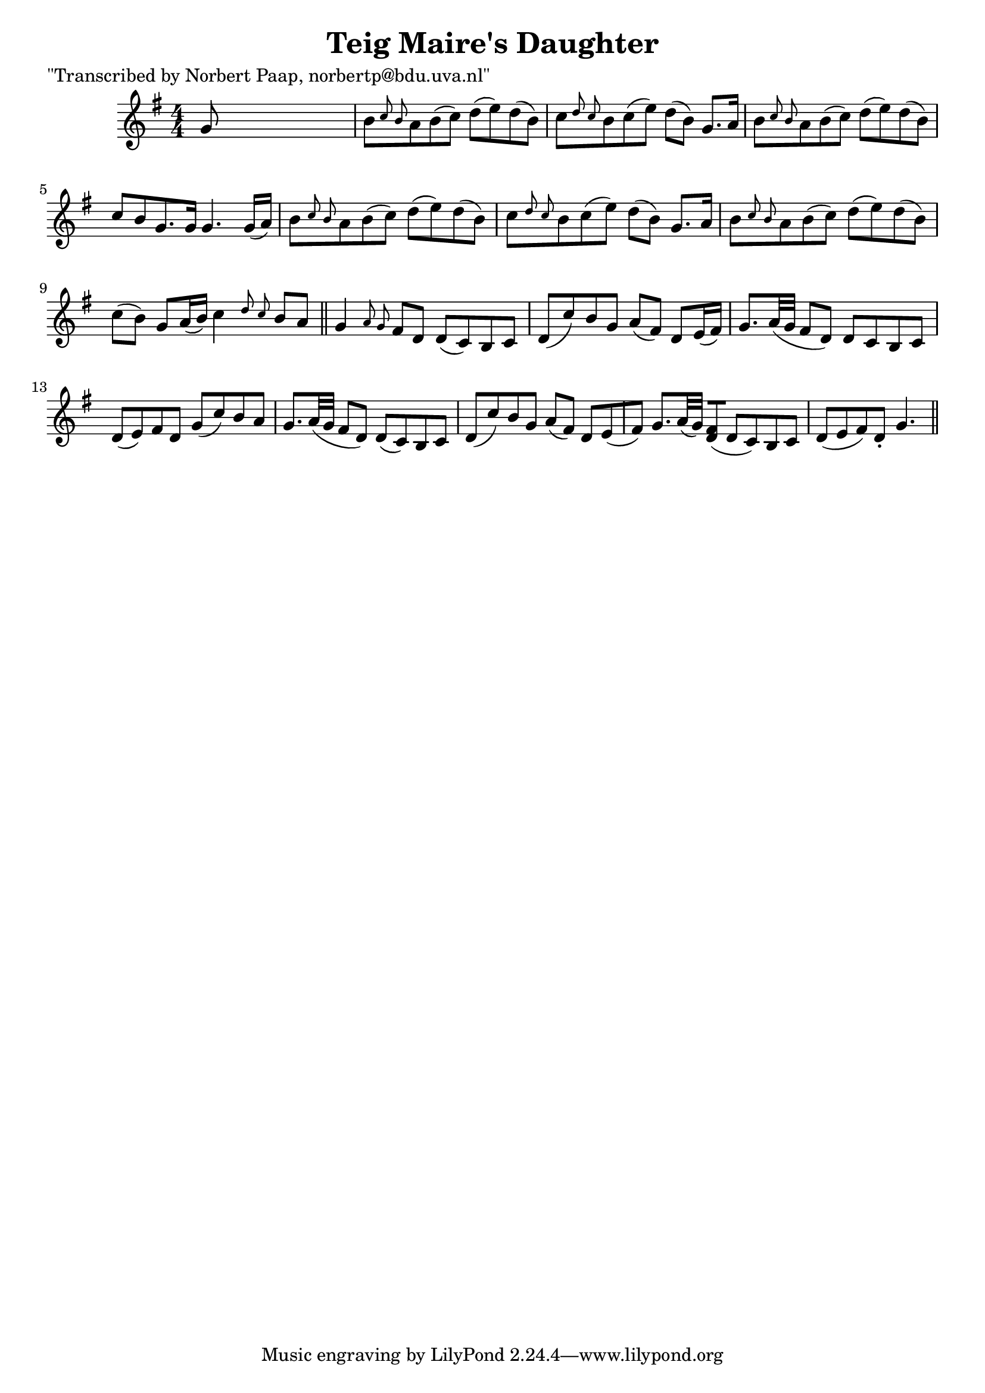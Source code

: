 
\version "2.16.2"
% automatically converted by musicxml2ly from xml/0017_np.xml

%% additional definitions required by the score:
\language "english"


\header {
    poet = "\"Transcribed by Norbert Paap, norbertp@bdu.uva.nl\""
    encoder = "abc2xml version 63"
    encodingdate = "2015-01-25"
    title = "Teig Maire's Daughter"
    }

\layout {
    \context { \Score
        autoBeaming = ##f
        }
    }
PartPOneVoiceOne =  \relative g' {
    \key g \major \numericTimeSignature\time 4/4 g8 s8*7 | % 2
    b8 [ \grace { c8 b8 } a8 b8 ( c8 ) ] d8 ( [ e8 ) d8 ( b8 ) ] | % 3
    c8 [ \grace { d8 c8 } b8 c8 ( e8 ) ] d8 ( [ b8 ) ] g8. [ a16 ] | % 4
    b8 [ \grace { c8 b8 } a8 b8 ( c8 ) ] d8 ( [ e8 ) d8 ( b8 ) ] | % 5
    c8 [ b8 g8. g16 ] g4. g16 ( [ a16 ) ] | % 6
    b8 [ \grace { c8 b8 } a8 b8 ( c8 ) ] d8 ( [ e8 ) d8 ( b8 ) ] | % 7
    c8 [ \grace { d8 c8 } b8 c8 ( e8 ) ] d8 ( [ b8 ) ] g8. [ a16 ] | % 8
    b8 [ \grace { c8 b8 } a8 b8 ( c8 ) ] d8 ( [ e8 ) d8 ( b8 ) ] | % 9
    c8 ( [ b8 ) ] g8 [ a16 ( b16 ) ] c4 \grace { d8 c8 } b8 [ a8 ] \bar
    "||"
    g4 \grace { a8 g8 } fs8 [ d8 ] d8 ( [ c8 ) b8 c8 ] | % 11
    d8 ( [ c'8 ) b8 g8 ] a8 ( [ fs8 ) ] d8 [ e16 ( fs16 ) ] | % 12
    g8. [ a32 ( g32 ] fs8 [ d8 ) ] d8 [ c8 b8 c8 ] | % 13
    d8 ( [ e8 ) fs8 d8 ] g8 ( [ c8 ) b8 a8 ] | % 14
    g8. [ a32 ( g32 ] fs8 [ d8 ) ] d8 ( [ c8 ) b8 c8 ] | % 15
    d8 ( [ c'8 ) b8 g8 ] a8 ( [ fs8 ) ] d8 [ e8 ( fs8 ) ] | % 16
    g8. [ a32 ( g32 ) ] <fs d>8 ( [ ) ] d8 ( [ c8 ) b8 c8 ] | % 17
    d8 ( [ e8 fs8 ) d8 -. ] g4. \bar "||"
    }


% The score definition
\score {
    <<
        \new Staff <<
            \context Staff << 
                \context Voice = "PartPOneVoiceOne" { \PartPOneVoiceOne }
                >>
            >>
        
        >>
    \layout {}
    % To create MIDI output, uncomment the following line:
    %  \midi {}
    }


